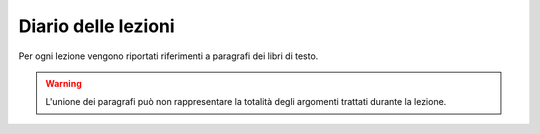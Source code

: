 Diario delle lezioni
=====================

Per ogni lezione vengono riportati riferimenti a paragrafi dei libri di testo.

.. warning::

  L'unione dei paragrafi può non rappresentare la totalità degli argomenti trattati durante la lezione. 
